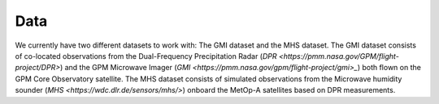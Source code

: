 Data
====

We currently have two different datasets to work with: The GMI dataset and the
MHS dataset. The GMI dataset consists of co-located observations from the
Dual-Frequency Precipitation Radar (`DPR
<https://pmm.nasa.gov/GPM/flight-project/DPR>`) and the GPM Microwave Imager
(`GMI <https://pmm.nasa.gov/gpm/flight-project/gmi>_`) both flown on the GPM
Core Observatory satellite. The MHS dataset consists of simulated observations
from the Microwave humidity sounder (`MHS <https://wdc.dlr.de/sensors/mhs/>`)
onboard the MetOp-A satellites based on DPR measurements.

